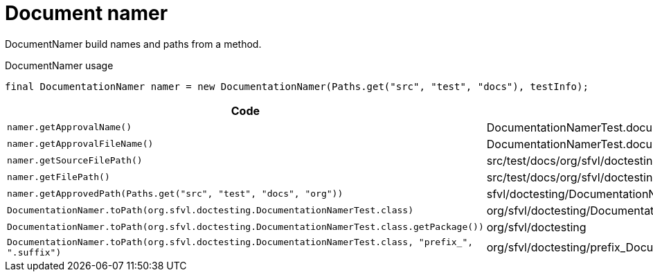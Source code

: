 [#org_sfvl_doctesting_DocumentationNamerTest_document_namer]
= Document namer

DocumentNamer build names and paths from a method.

.DocumentNamer usage
        final DocumentationNamer namer = new DocumentationNamer(Paths.get("src", "test", "docs"), testInfo);


[%header]
|====
| Code | Result 
a| `namer.getApprovalName()` | DocumentationNamerTest.document_namer
a| `namer.getApprovalFileName()` | DocumentationNamerTest.document_namer.approved.adoc
a| `namer.getSourceFilePath()` | src/test/docs/org/sfvl/doctesting/
a| `namer.getFilePath()` | src/test/docs/org/sfvl/doctesting/DocumentationNamerTest.document_namer.approved.adoc
a| `namer.getApprovedPath(Paths.get("src", "test", "docs", "org"))` | sfvl/doctesting/DocumentationNamerTest.document_namer.approved.adoc
a| `DocumentationNamer.toPath(org.sfvl.doctesting.DocumentationNamerTest.class)` | org/sfvl/doctesting/DocumentationNamerTest
a| `DocumentationNamer.toPath(org.sfvl.doctesting.DocumentationNamerTest.class.getPackage())` | org/sfvl/doctesting
a| `DocumentationNamer.toPath(org.sfvl.doctesting.DocumentationNamerTest.class, "prefix_", ".suffix")` | org/sfvl/doctesting/prefix_DocumentationNamerTest.suffix
|====